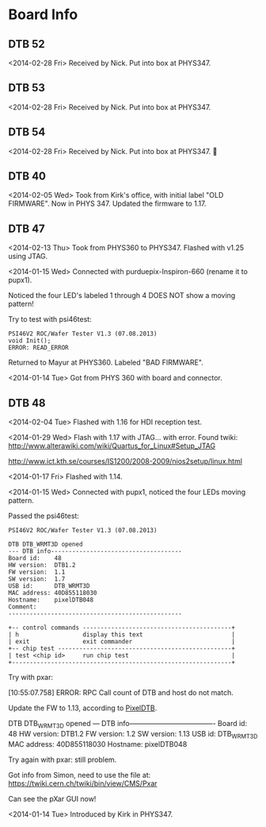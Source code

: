 # Digital Test Board

* Board Info

** DTB 52
   <2014-02-28 Fri> Received by Nick. Put into box at PHYS347. 


** DTB 53
   <2014-02-28 Fri> Received by Nick. Put into box at PHYS347. 


** DTB 54
   <2014-02-28 Fri> Received by Nick. Put into box at PHYS347. 
   

** DTB 40 
   <2014-02-05 Wed> Took from Kirk's office, with initial label "OLD
   FIRMWARE". Now in PHYS 347. 
   Updated the firmware to 1.17. 
   
   
** DTB 47 

   <2014-02-13 Thu> Took from PHYS360 to PHYS347.
   Flashed with v1.25 using JTAG. 

   <2014-01-15 Wed> 
   Connected with purduepix-Inspiron-660 (rename it to pupx1). 

   Noticed the four LED's labeled 1 through 4 DOES NOT show a moving pattern!

   Try to test with psi46test:
   : PSI46V2 ROC/Wafer Tester V1.3 (07.08.2013)
   : void Init();
   : ERROR: READ_ERROR

   Returned to Mayur at PHYS360. Labeled "BAD FIRMWARE". 

   <2014-01-14 Tue> Got from PHYS 360 with board and connector. 


** DTB 48 
   
   <2014-02-04 Tue> Flashed with 1.16 for HDI reception test. 
   
   <2014-01-29 Wed> Flash with 1.17 with JTAG... with error. 
   Found twiki:
   http://www.alterawiki.com/wiki/Quartus_for_Linux#Setup_JTAG
   
   http://www.ict.kth.se/courses/IS1200/2008-2009/nios2setup/linux.html
   
   <2014-01-17 Fri> Flashed with 1.14. 

   <2014-01-15 Wed> Connected with pupx1, noticed the four LEDs moving pattern. 

   Passed the psi46test:

 : PSI46V2 ROC/Wafer Tester V1.3 (07.08.2013)
 : 
 : DTB DTB_WRMT3D opened
 : --- DTB info-------------------------------------
 : Board id:    48
 : HW version:  DTB1.2
 : FW version:  1.1
 : SW version:  1.7
 : USB id:      DTB_WRMT3D
 : MAC address: 40D855118030
 : Hostname:    pixelDTB048
 : Comment:     
 : -------------------------------------------------
 : 
 : +-- control commands ------------------------------------------+
 : | h                  display this text                         |
 : | exit               exit commander                            |
 : +-- chip test -------------------------------------------------+
 : | test <chip id>     run chip test                             |
 : +--------------------------------------------------------------+
   
   Try with pxar:

   [10:55:07.758] ERROR: RPC Call count of DTB and host do not match.

   Update the FW to 1.13, according to [[https://twiki.cern.ch/twiki/bin/view/CMS/PixelDTB][PixelDTB]]. 
   
   DTB DTB_WRMT3D opened
   --- DTB info-------------------------------------
   Board id:    48
   HW version:  DTB1.2
   FW version:  1.2
   SW version:  1.13
   USB id:      DTB_WRMT3D
   MAC address: 40D855118030
   Hostname:    pixelDTB048

   Try again with pxar: still problem. 

   Got info from Simon, need to use the file at: 
   https://twiki.cern.ch/twiki/bin/view/CMS/Pxar
   
   Can see the pXar GUI now! 
   
   <2014-01-14 Tue> Introduced by Kirk in PHYS347. 

